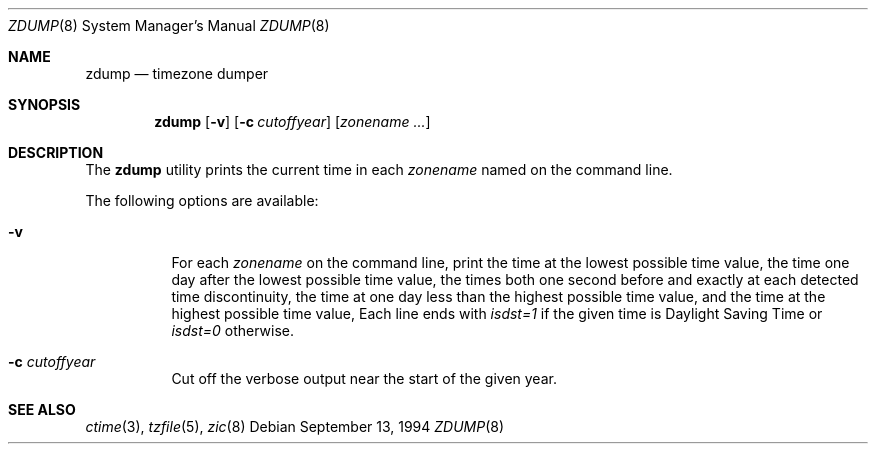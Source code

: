 .\"
.\"	@(#)zdump.8	7.3
.\" $FreeBSD: src/usr.sbin/zic/zdump.8,v 1.7.2.2 2003/03/11 22:31:35 trhodes Exp $
.\"
.Dd September 13, 1994
.Dt ZDUMP 8
.Os
.Sh NAME
.Nm zdump
.Nd timezone dumper
.Sh SYNOPSIS
.Nm
.Op Fl v
.Op Fl c Ar cutoffyear
.Op Ar zonename ...
.Sh DESCRIPTION
The
.Nm
utility prints the current time in each
.Ar zonename
named on the command line.
.Pp
The following options are available:
.Bl -tag -width indent
.It Fl v
For each
.Ar zonename
on the command line,
print the time at the lowest possible time value,
the time one day after the lowest possible time value,
the times both one second before and exactly at
each detected time discontinuity,
the time at one day less than the highest possible time value,
and the time at the highest possible time value,
Each line ends with
.Em isdst=1
if the given time is Daylight Saving Time or
.Em isdst=0
otherwise.
.It Fl c Ar cutoffyear
Cut off the verbose output near the start of the given year.
.El
.Sh "SEE ALSO"
.Xr ctime 3 ,
.Xr tzfile 5 ,
.Xr zic 8
